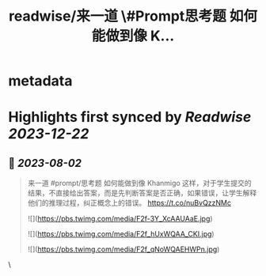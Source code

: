 :PROPERTIES:
:title: readwise/来一道 \#Prompt思考题  如何能做到像 K...
:END:

* metadata
:PROPERTIES:
:author: [[dotey on Twitter]]
:full-title: "来一道 \#Prompt思考题  如何能做到像 K..."
:category: [[tweets]]
:url: https://twitter.com/dotey/status/1686597922387906561
:image-url: https://pbs.twimg.com/profile_images/561086911561736192/6_g58vEs.jpeg
:END:
* Highlights first synced by [[Readwise]] [[2023-12-22]]
** 📌 [[2023-08-02]]
#+BEGIN_QUOTE
来一道 #prompt/思考题 
如何能做到像 Khanmigo 这样，对于学生提交的结果，不直接给出答案，而是先判断答案是否正确，如果错误，让学生解释他们的推理过程，纠正概念上的错误。 https://t.co/nuBvQzzNMc 

![](https://pbs.twimg.com/media/F2f-3Y_XcAAUAaE.jpg) 

![](https://pbs.twimg.com/media/F2f_hUxWQAA_CKI.jpg) 

![](https://pbs.twimg.com/media/F2f_qNoWQAEHWPn.jpg) 
#+END_QUOTE\